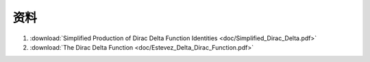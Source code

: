 ######
资料
######

#. :download:`Simplified Production of Dirac Delta Function Identities <doc/Simplified_Dirac_Delta.pdf>`
#. :download:`The Dirac Delta Function <doc/Estevez_Delta_Dirac_Function.pdf>`

